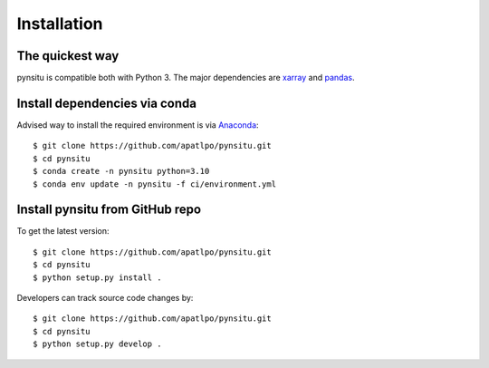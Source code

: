 .. _installation-label:

Installation
============

The quickest way
----------------

pynsitu is compatible both with Python 3. The major dependencies are xarray_ and pandas_.

Install dependencies via conda
-----------------------------

Advised way to install the required environment is via Anaconda_::

    $ git clone https://github.com/apatlpo/pynsitu.git
    $ cd pynsitu
    $ conda create -n pynsitu python=3.10
    $ conda env update -n pynsitu -f ci/environment.yml

Install pynsitu from GitHub repo
-----------------------------
To get the latest version::

    $ git clone https://github.com/apatlpo/pynsitu.git
    $ cd pynsitu
    $ python setup.py install .

Developers can track source code changes by::

    $ git clone https://github.com/apatlpo/pynsitu.git
    $ cd pynsitu
    $ python setup.py develop .

.. _xarray: http://xarray.pydata.org
.. _pandas: https://pandas.pydata.org
.. _Anaconda: https://www.continuum.io/downloads
